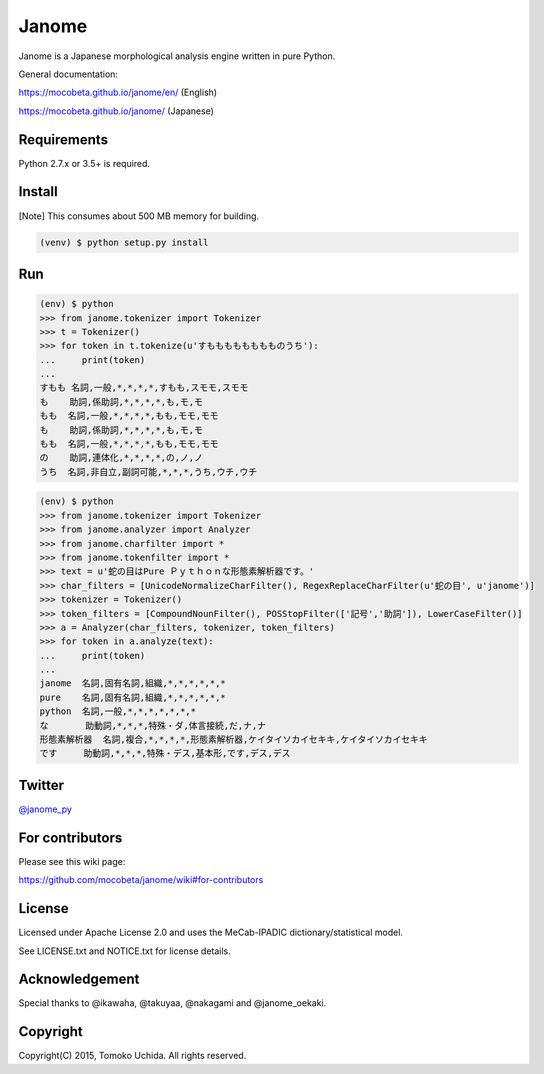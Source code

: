 =======
Janome
=======

.. image:: https://travis-ci.org/mocobeta/janome.svg?branch=master
    :target: https://travis-ci.org/mocobeta/janome

.. image:: https://ci.appveyor.com/api/projects/status/47d4avyw07voo331/branch/master?svg=true
    :target: https://ci.appveyor.com/project/mocobeta/janome/branch/master

.. image:: https://coveralls.io/repos/github/mocobeta/janome/badge.svg?branch=master
    :target: https://coveralls.io/github/mocobeta/janome?branch=master

.. image:: https://badges.gitter.im/org.png
    :target: https://gitter.im/janome-python/ja

.. image:: https://img.shields.io/pypi/dm/Janome.svg
    :target: https://pypistats.org/packages/janome

Janome is a Japanese morphological analysis engine written in pure Python.

General documentation:

https://mocobeta.github.io/janome/en/ (English)

https://mocobeta.github.io/janome/ (Japanese)

Requirements
=============

Python 2.7.x or 3.5+ is required.

Install
========

[Note] This consumes about 500 MB memory for building.

.. code:: bash

  (venv) $ python setup.py install

Run
====

.. code:: bash

  (env) $ python
  >>> from janome.tokenizer import Tokenizer
  >>> t = Tokenizer()
  >>> for token in t.tokenize(u'すもももももももものうち'):
  ...     print(token)
  ...
  すもも 名詞,一般,*,*,*,*,すもも,スモモ,スモモ
  も    助詞,係助詞,*,*,*,*,も,モ,モ
  もも  名詞,一般,*,*,*,*,もも,モモ,モモ
  も    助詞,係助詞,*,*,*,*,も,モ,モ
  もも  名詞,一般,*,*,*,*,もも,モモ,モモ
  の    助詞,連体化,*,*,*,*,の,ノ,ノ
  うち  名詞,非自立,副詞可能,*,*,*,うち,ウチ,ウチ

.. code:: bash

  (env) $ python
  >>> from janome.tokenizer import Tokenizer
  >>> from janome.analyzer import Analyzer
  >>> from janome.charfilter import *
  >>> from janome.tokenfilter import *
  >>> text = u'蛇の目はPure Ｐｙｔｈｏｎな形態素解析器です。'
  >>> char_filters = [UnicodeNormalizeCharFilter(), RegexReplaceCharFilter(u'蛇の目', u'janome')]
  >>> tokenizer = Tokenizer()
  >>> token_filters = [CompoundNounFilter(), POSStopFilter(['記号','助詞']), LowerCaseFilter()]
  >>> a = Analyzer(char_filters, tokenizer, token_filters)
  >>> for token in a.analyze(text):
  ...     print(token)
  ...
  janome  名詞,固有名詞,組織,*,*,*,*,*,*
  pure    名詞,固有名詞,組織,*,*,*,*,*,*
  python  名詞,一般,*,*,*,*,*,*,*
  な       助動詞,*,*,*,特殊・ダ,体言接続,だ,ナ,ナ
  形態素解析器  名詞,複合,*,*,*,*,形態素解析器,ケイタイソカイセキキ,ケイタイソカイセキキ
  です     助動詞,*,*,*,特殊・デス,基本形,です,デス,デス

Twitter
=======

`@janome_py <https://twitter.com/janome_py>`_

For contributors
=================

Please see this wiki page:

https://github.com/mocobeta/janome/wiki#for-contributors

License
========

Licensed under Apache License 2.0 and uses the MeCab-IPADIC dictionary/statistical model.

See LICENSE.txt and NOTICE.txt for license details.

Acknowledgement
================

Special thanks to @ikawaha, @takuyaa, @nakagami and @janome_oekaki.

Copyright
==========

Copyright(C) 2015, Tomoko Uchida. All rights reserved.
